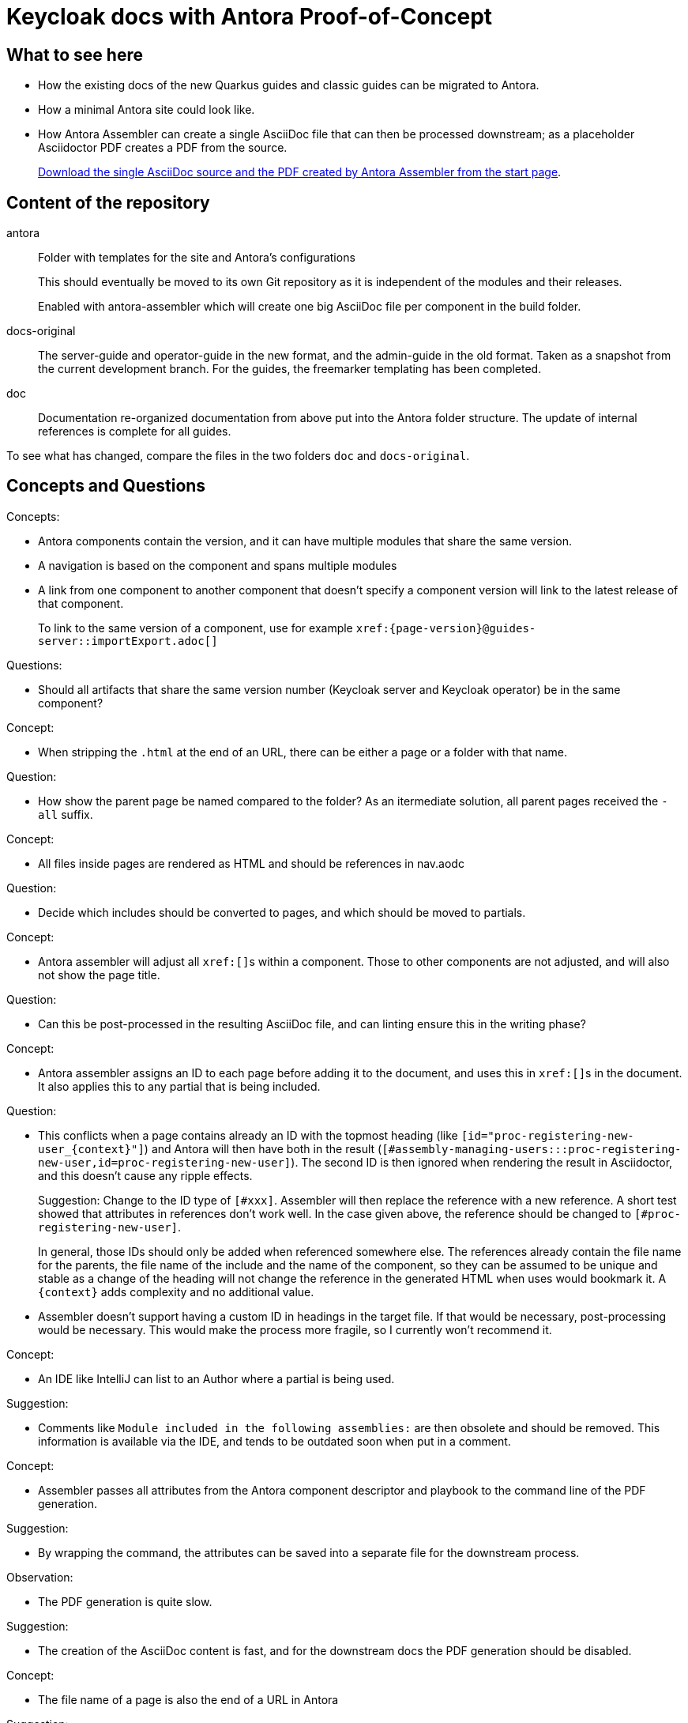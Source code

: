 = Keycloak docs with Antora Proof-of-Concept

== What to see here

* How the existing docs of the new Quarkus guides and classic guides can be migrated to Antora.

* How a minimal Antora site could look like.

* How Antora Assembler can create a single AsciiDoc file that can then be processed downstream; as a placeholder Asciidoctor PDF creates a PDF from the source.
+
https://ahus1.github.io/keycloak-antora/[Download the single AsciiDoc source and the PDF created by Antora Assembler from the start page].

== Content of the repository

antora::
Folder with templates for the site and Antora's configurations
+
This should eventually be moved to its own Git repository as it is independent of the modules and their releases.
+
Enabled with antora-assembler which will create one big AsciiDoc file per component in the build folder.

docs-original::
The server-guide and operator-guide in the new format, and the admin-guide in the old format.
Taken as a snapshot from the current development branch.
For the guides, the freemarker templating has been completed.

doc::
Documentation re-organized documentation from above put into the Antora folder structure.
The update of internal references is complete for all guides.

To see what has changed, compare the files in the two folders `doc` and `docs-original`.

== Concepts and Questions

Concepts:

* Antora components contain the version, and it can have multiple modules that share the same version.
* A navigation is based on the component and spans multiple modules
* A link from one component to another component that doesn't specify a component version will link to the latest release of that component.
+
To link to the same version of a component, use for example `++xref:{page-version}@guides-server::importExport.adoc[]++`

Questions:

* Should all artifacts that share the same version number (Keycloak server and Keycloak operator) be in the same component?

Concept:

* When stripping the `.html` at the end of an URL, there can be either a page or a folder with that name.

Question:

* How show the parent page be named compared to the folder?
As an itermediate solution, all parent pages received the `-all` suffix.

Concept:

* All files inside pages are rendered as HTML and should be references in nav.aodc

Question:

* Decide which includes should be converted to pages, and which should be moved to partials.

Concept:

* Antora assembler will adjust all ``++xref:[]++``s within a component.
Those to other components are not adjusted, and will also not show the page title.

Question:

* Can this be post-processed in the resulting AsciiDoc file, and can linting ensure this in the writing phase?

Concept:

* Antora assembler assigns an ID to each page before adding it to the document, and uses this in ``++xref:[]++``s in the document.
It also applies this to any partial that is being included.

Question:

* This conflicts when a page contains already an ID with the topmost heading (like `++[id="proc-registering-new-user_{context}"]++`) and Antora will then have both in the result (`[#assembly-managing-users:::proc-registering-new-user,id=proc-registering-new-user]`).
The second ID is then ignored when rendering the result in Asciidoctor, and this doesn't cause any ripple effects.
+
Suggestion: Change to the ID type of `[#xxx]`.
Assembler will then replace the reference with a new reference.
A short test showed that attributes in references don't work well.
In the case given above, the reference should be changed to `[#proc-registering-new-user]`.
+
In general, those IDs should only be added when referenced somewhere else.
The references already contain the file name for the parents, the file name of the include and the name of the component, so they can be assumed to be unique and stable as a change of the heading will not change the reference in the generated HTML when uses would bookmark it.
A `++{context}++` adds complexity and no additional value.

* Assembler doesn't support having a custom ID in headings in the target file.
If that would be necessary, post-processing would be necessary.
This would make the process more fragile, so I currently won't recommend it.

Concept:

* An IDE like IntelliJ can list to an Author where a partial is being used.

Suggestion:

* Comments like `Module included in the following assemblies:` are then obsolete and should be removed.
This information is available via the IDE, and tends to be outdated soon when put in a comment.

Concept:

* Assembler passes all attributes from the Antora component descriptor and playbook to the command line of the PDF generation.

Suggestion:

* By wrapping the command, the attributes can be saved into a separate file for the downstream process.

Observation:

* The PDF generation is quite slow.

Suggestion:

* The creation of the AsciiDoc content is fast, and for the downstream docs the PDF generation should be disabled.

Concept:

* The file name of a page is also the end of a URL in Antora

Suggestion:

* The pages should not contain a modular writing prefix like `assembly_`.

== Todos for a real site

* Consider Algolia for a hosted search service instead of client-side JavaScript search, as the index would overwise grow too big.
